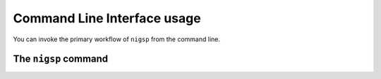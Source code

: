 .. _cli:

Command Line Interface usage
============================

You can invoke the primary workflow of ``nigsp`` from the command line.

.. _cli_nigsp:

The ``nigsp`` command
-------------------------

.. argparse::
   :ref: nigsp.cli.run._get_parser
   :prog: nigsp
